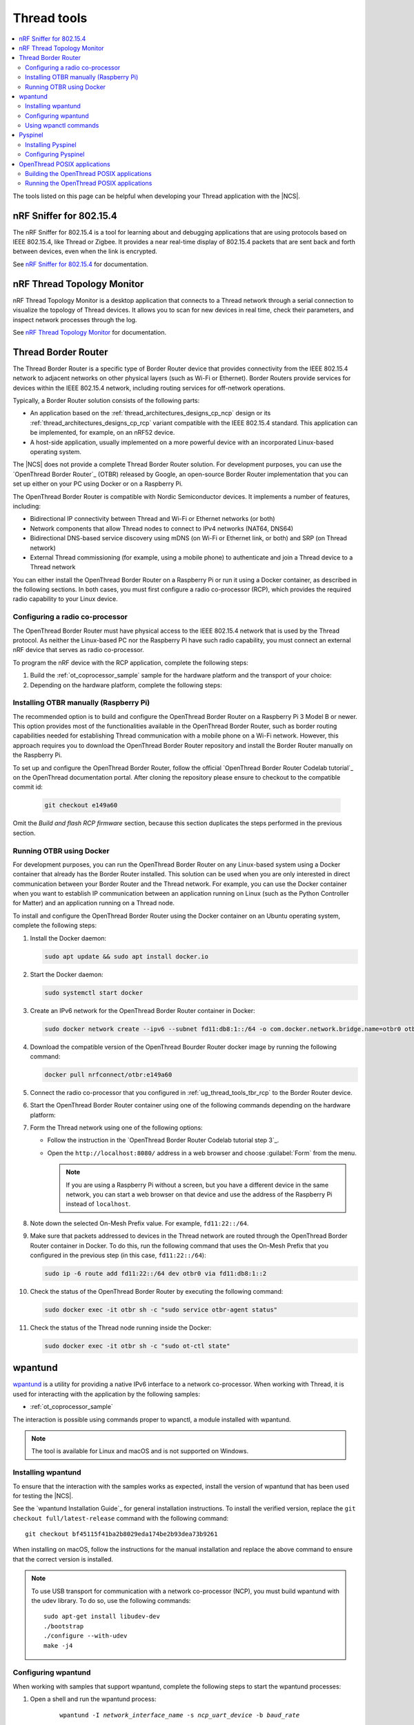 .. _ug_thread_tools:

Thread tools
############

.. contents::
   :local:
   :depth: 2

The tools listed on this page can be helpful when developing your Thread application with the |NCS|.

.. _ug_thread_tools_sniffer:

nRF Sniffer for 802.15.4
************************

.. sniffer_shortdesc_start

The nRF Sniffer for 802.15.4 is a tool for learning about and debugging applications that are using protocols based on IEEE 802.15.4, like Thread or Zigbee.
It provides a near real-time display of 802.15.4 packets that are sent back and forth between devices, even when the link is encrypted.

See `nRF Sniffer for 802.15.4`_ for documentation.

.. sniffer_shortdesc_end

.. _ug_thread_tools_ttm:

nRF Thread Topology Monitor
***************************

.. ttm_shortdesc_start

nRF Thread Topology Monitor is a desktop application that connects to a Thread network through a serial connection to visualize the topology of Thread devices.
It allows you to scan for new devices in real time, check their parameters, and inspect network processes through the log.

See `nRF Thread Topology Monitor`_ for documentation.

.. ttm_shortdesc_end

.. _ug_thread_tools_tbr:

Thread Border Router
********************

.. tbr_shortdesc_start

The Thread Border Router is a specific type of Border Router device that provides connectivity from the IEEE 802.15.4 network to adjacent networks on other physical layers (such as Wi-Fi or Ethernet).
Border Routers provide services for devices within the IEEE 802.15.4 network, including routing services for off-network operations.

.. tbr_shortdesc_end

Typically, a Border Router solution consists of the following parts:

* An application based on the :ref:`thread_architectures_designs_cp_ncp` design or its :ref:`thread_architectures_designs_cp_rcp` variant compatible with the IEEE 802.15.4 standard.
  This application can be implemented, for example, on an nRF52 device.
* A host-side application, usually implemented on a more powerful device with an incorporated Linux-based operating system.

The |NCS| does not provide a complete Thread Border Router solution.
For development purposes, you can use the `OpenThread Border Router`_ (OTBR) released by Google, an open-source Border Router implementation that you can set up either on your PC using Docker or on a Raspberry Pi.

The OpenThread Border Router is compatible with Nordic Semiconductor devices.
It implements a number of features, including:

* Bidirectional IP connectivity between Thread and Wi-Fi or Ethernet networks (or both)
* Network components that allow Thread nodes to connect to IPv4 networks (NAT64, DNS64)
* Bidirectional DNS-based service discovery using mDNS (on Wi-Fi or Ethernet link, or both) and SRP (on Thread network)
* External Thread commissioning (for example, using a mobile phone) to authenticate and join a Thread device to a Thread network

You can either install the OpenThread Border Router on a Raspberry Pi or run it using a Docker container, as described in the following sections.
In both cases, you must first configure a radio co-processor (RCP), which provides the required radio capability to your Linux device.

.. _ug_thread_tools_tbr_rcp:

Configuring a radio co-processor
================================

The OpenThread Border Router must have physical access to the IEEE 802.15.4 network that is used by the Thread protocol.
As neither the Linux-based PC nor the Raspberry Pi have such radio capability, you must connect an external nRF device that serves as radio co-processor.

To program the nRF device with the RCP application, complete the following steps:

#. Build the :ref:`ot_coprocessor_sample` sample for the hardware platform and the transport of your choice:

   .. tabs::

      .. tab:: nRF52840 Dongle (USB transport)

         .. code-block:: console

            west build -b nrf52840dongle_nrf52840 -- -DOVERLAY_CONFIG="overlay-rcp.conf ../common/overlay-thread_1_2_ftd.conf overlay-usb.conf"

      .. tab:: nRF52840 Development Kit (UART transport)

         .. code-block:: console

            west build -b nrf52840dk_nrf52840 -- -DOVERLAY_CONFIG="overlay-rcp.conf ../common/overlay-thread_1_2_ftd.conf"

#. Depending on the hardware platform, complete the following steps:

   .. tabs::

      .. tab:: nRF52840 Dongle (USB transport)

         a. Install nRF Util:

            .. code-block:: console

               python3 -m pip install -U nrfutil

            .. note::

               If you are using a Raspberry Pi, the nRF Util version distributed officially through PyPI is not supported.
               To install a compatible version on Raspbian OS, execute the following commands:

               .. code-block:: console

                  sudo apt-get -y install libusb-1.0-0-dev sed
                  pip3 install click crcmod ecdsa intelhex libusb1 piccata protobuf pyserial pyyaml tqdm pc_ble_driver_py pyspinel
                  pip3 install -U --no-dependencies nrfutil==6.0.1
                  export PATH="$HOME/.local/bin:$PATH"

         #. Generate the RCP firmware package:

            .. code-block:: console

               nrfutil pkg generate --hw-version 52 --sd-req=0x00 \
                --application build/zephyr/zephyr.hex --application-version 1 build/zephyr/zephyr.zip

         #. Connect the nRF52840 Dongle to the USB port.
         #. Press the **RESET** button on the dongle to put it into the DFU mode.
            The LED on the dongle starts blinking red.
         #. Install the RCP firmware package onto the dongle by running the following command, with ``/dev/ttyACM0`` replaced with the device node name of your nRF52840 Dongle:

            .. code-block:: console

               nrfutil dfu usb-serial -pkg build/zephyr/zephyr.zip -p /dev/ttyACM0

      .. tab:: nRF52840 Development Kit (UART transport)

         a. Program the image using :ref:`west`:

            .. code-block:: console

               west flash --erase

         #. Disable the Mass Storage feature on the device, so that it does not interfere with the core RCP functionalities:

            .. parsed-literal::
               :class: highlight

               JLinkExe -device NRF52840_XXAA -if SWD -speed 4000 -autoconnect 1 -SelectEmuBySN *SEGGER_ID*
               J-Link>MSDDisable
               Probe configured successfully.
               J-Link>exit

            Replace *SEGGER_ID* with the SEGGER ID of your nRF52840 Development Kit.
            This setting remains valid even if you program another firmware onto the device.
         #. Power-cycle the device to apply the changes.

Installing OTBR manually (Raspberry Pi)
=======================================

The recommended option is to build and configure the OpenThread Border Router on a Raspberry Pi 3 Model B or newer.
This option provides most of the functionalities available in the OpenThread Border Router, such as border routing capabilities needed for establishing Thread communication with a mobile phone on a Wi-Fi network.
However, this approach requires you to download the OpenThread Border Router repository and install the Border Router manually on the Raspberry Pi.

To set up and configure the OpenThread Border Router, follow the official `OpenThread Border Router Codelab tutorial`_ on the OpenThread documentation portal.
After cloning the repository please ensure to checkout to the compatible commit id:

   .. code-block:: console

      git checkout e149a60

Omit the *Build and flash RCP firmware* section, because this section duplicates the steps performed in the previous section.

Running OTBR using Docker
=========================

For development purposes, you can run the OpenThread Border Router on any Linux-based system using a Docker container that already has the Border Router installed.
This solution can be used when you are only interested in direct communication between your Border Router and the Thread network.
For example, you can use the Docker container when you want to establish IP communication between an application running on Linux (such as the Python Controller for Matter) and an application running on a Thread node.

To install and configure the OpenThread Border Router using the Docker container on an Ubuntu operating system, complete the following steps:

#. Install the Docker daemon:

   .. code-block:: console

      sudo apt update && sudo apt install docker.io

#. Start the Docker daemon:

   .. code-block:: console

      sudo systemctl start docker

#. Create an IPv6 network for the OpenThread Border Router container in Docker:

   .. code-block:: console

      sudo docker network create --ipv6 --subnet fd11:db8:1::/64 -o com.docker.network.bridge.name=otbr0 otbr

#. Download the compatible version of the OpenThread Bourder Router docker image by running the following command:

   .. code-block:: console

      docker pull nrfconnect/otbr:e149a60

#. Connect the radio co-processor that you configured in :ref:`ug_thread_tools_tbr_rcp` to the Border Router device.
#. Start the OpenThread Border Router container using one of the following commands depending on the hardware platform:

   .. tabs::

      .. tab:: nRF52840 Dongle (USB transport)

         .. parsed-literal::
            :class: highlight

            sudo docker run -it --rm --privileged --name otbr --network otbr -p 8080:80 \
            --sysctl "net.ipv6.conf.all.disable_ipv6=0 net.ipv4.conf.all.forwarding=1 net.ipv6.conf.all.forwarding=1" \
            --volume /dev/:/dev/ nrfconnect/otbr:e149a60 --radio-url spinel+hdlc+uart:///dev/serial/by-id/\ *rcp_symlink*\ ?uart-reset

         Replace *rcp_symlink* with the device symlink of the OpenThread radio co-processor.
         For example:

         .. code-block:: console

            sudo docker run -it --rm --privileged --name otbr --network otbr -p 8080:80 \
            --sysctl "net.ipv6.conf.all.disable_ipv6=0 net.ipv4.conf.all.forwarding=1 net.ipv6.conf.all.forwarding=1" \
            --volume /dev/:/dev/ nrfconnect/otbr:e149a60 --radio-url \
            spinel+hdlc+uart:///dev/serial/by-id/usb-Nordic_Semiconductor_ASA_Thread_Co-Processor_08204FCC09303D20-if00?uart-reset

      .. tab:: nRF52840 Development Kit (UART transport)

         .. code-block:: console

            sudo docker run -it --rm --privileged --name otbr --network otbr -p 8080:80 \
            --sysctl "net.ipv6.conf.all.disable_ipv6=0 net.ipv4.conf.all.forwarding=1 net.ipv6.conf.all.forwarding=1" \
            --volume /dev/ttyACM0:/dev/radio nrfconnect/otbr:e149a60 --radio-url spinel+hdlc+uart:///dev/radio?uart-baudrate=1000000

         Replace ``/dev/ttyACM0`` with the device node name of the OpenThread radio co-processor.

#. Form the Thread network using one of the following options:

   * Follow the instruction in the `OpenThread Border Router Codelab tutorial step 3`_.
   * Open the ``http://localhost:8080/`` address in a web browser and choose :guilabel:`Form` from the menu.

     .. note::
        If you are using a Raspberry Pi without a screen, but you have a different device in the same network, you can start a web browser on that device and use the address of the Raspberry Pi instead of ``localhost``.

#. Note down the selected On-Mesh Prefix value.
   For example, ``fd11:22::/64``.
#. Make sure that packets addressed to devices in the Thread network are routed through the OpenThread Border Router container in Docker.
   To do this, run the following command that uses the On-Mesh Prefix that you configured in the previous step (in this case, ``fd11:22::/64``):

   .. code-block:: console

      sudo ip -6 route add fd11:22::/64 dev otbr0 via fd11:db8:1::2

#. Check the status of the OpenThread Border Router by executing the following command:

   .. code-block:: console

      sudo docker exec -it otbr sh -c "sudo service otbr-agent status"

#. Check the status of the Thread node running inside the Docker:

   .. code-block:: console

      sudo docker exec -it otbr sh -c "sudo ot-ctl state"

.. _ug_thread_tools_wpantund:

wpantund
********

`wpantund`_ is a utility for providing a native IPv6 interface to a network co-processor.
When working with Thread, it is used for interacting with the application by the following samples:

* :ref:`ot_coprocessor_sample`

The interaction is possible using commands proper to wpanctl, a module installed with wpantund.

.. note::
    The tool is available for Linux and macOS and is not supported on Windows.

Installing wpantund
===================

To ensure that the interaction with the samples works as expected, install the version of wpantund that has been used for testing the |NCS|.

See the `wpantund Installation Guide`_ for general installation instructions.
To install the verified version, replace the ``git checkout full/latest-release`` command with the following command:

.. parsed-literal::

   git checkout bf45115f41ba2b8029eda174be2b93dea73b9261

When installing on macOS, follow the instructions for the manual installation and replace the above command to ensure that the correct version is installed.

.. note::
   To use USB transport for communication with a network co-processor (NCP), you must build wpantund with the udev library.
   To do so, use the following commands::

      sudo apt-get install libudev-dev
      ./bootstrap
      ./configure --with-udev
      make -j4

.. _ug_thread_tools_wpantund_configuring:

Configuring wpantund
====================

When working with samples that support wpantund, complete the following steps to start the wpantund processes:

1. Open a shell and run the wpantund process:

     .. parsed-literal::
        :class: highlight

        wpantund -I *network_interface_name* -s *ncp_uart_device* -b *baud_rate*

   Replace the following parameters:

   * *network_interface_name* - Specifies the name of the network interface, for example, ``leader_if``.
   * *ncp_uart_device* - Specifies the location of the device, for example:

     * For UART transport: :file:`/dev/ttyACM0`
     * For USB transport - symlink: :file:`/dev/serial/by-id/usb-Nordic_Semiconductor_ASA_Thread_Co-Processor_07AA4C22D2E2C88D-if00`

   * *baud_rate* - Specifies the baud rate to use.
     The Thread samples support baud rate ``1000000``.

   For example, for UART transport, enter the following command::

     sudo wpantund -I leader_if -s /dev/ttyACM0 -b 1000000

   For example, for USB transport, enter the following command::

     sudo wpantund -I leader_if -s /dev/serial/by-id/usb-Nordic_Semiconductor_ASA_Thread_Co-Processor_07AA4C22D2E2C88D-if00 -b 1000000

#. Open another shell and run the wpanctl process by using the following command:

   .. parsed-literal::
      :class: highlight

      wpanctl -I *network_interface_name*

   This process can be used to control the connected NCP kit.

Once wpantund and wpanctl are started, you can start running wpanctl commands to interact with the development kit.

Using wpanctl commands
======================

To issue a wpanctl command, run it in the wpanctl shell.
For example, the following command checks the kit state::

  wpanctl:leader_if> status

The output will be different depending on the kit and the sample.

The most common wpanctl commands are the following:

* ``status`` - Checks the kit state.
* ``form "*My_OpenThread_network*"`` - Sets up a Thread network with the name ``My_OpenThread_network``.
* ``get`` - Gets the values of all properties.
* ``get *property*`` - Gets the value of the requested property.
  For example, ``get NCP:SleepyPollInterval`` lists the value of the ``NCP:SleepyPollInterval`` property.
* ``set *property* *value*`` - Sets the value of the requested property to the required value.
  For example, ``set NCP:SleepyPollInterval 1000`` sets the value of the ``NCP:SleepyPollInterval`` property to ``1000``.

For the full list of commands, run the ``help`` command in wpanctl.

.. _ug_thread_tools_pyspinel:

Pyspinel
********

`Pyspinel`_ is a tool for controlling OpenThread co-processor instances through a command-line interface.

.. note::
    The tool is available for Linux and macOS and is not supported on Windows.

Installing Pyspinel
===================

See the `Pyspinel`_ documentation for general installation instructions.

Configuring Pyspinel
====================

When working with samples that support Pyspinel, complete the following steps to communicate with the device:

1. Open a shell in a Pyspinel root directory.
#. Run Pyspinel to connect to the node:

   .. parsed-literal::
      :class: highlight

      sudo python3 spinel-cli.py -d *debug_level* -u *ncp_uart_device* -b *baud_rate*

   Replace the following parameters:

   * *debug_level* - Specifies the debug level, range: ``0-5``.
   * *ncp_uart_device* - Specifies the location of the device, for example, :file:`/dev/ttyACM0`.
   * *baud_rate* - Specifies the baud rate to use.
     The Thread samples support baud rate ``1000000``.

   For example::

      sudo python3 spinel-cli.py -d 4 -u /dev/ttyACM0 -b 1000000

.. _ug_thread_tools_ot_apps:

OpenThread POSIX applications
*****************************

OpenThread POSIX applications allow to communicate with a radio co-processor (RCP) in a comfortable way.

OpenThread provides the following applications:

* ``ot-cli`` - Works like the :ref:`ot_cli_sample` sample for the RCP architecture.
* ``ot-daemon`` and ``ot-ctl`` - Provides the same functionality as ``ot-cli``, but keeps the daemon running in the background all the time.
  See `OpenThread Daemon`_ for more information.

When working with Thread, you can use these tools to interact with the following sample:

* :ref:`ot_coprocessor_sample`

See `OpenThread POSIX app`_ for more information.

.. _ug_thread_tools_building_ot_apps:

Building the OpenThread POSIX applications
==========================================

Build the OpenThread POSIX applications by performing the following steps:

#. Clone the OpenThread repository into the current directory:

   .. code-block:: console

      https://github.com/openthread/openthread.git

#. Enter the :file:`openthread` directory:

   .. code-block:: console

      cd openthread

#. Install the OpenThread dependencies:

   .. code-block:: console

      ./script/bootstrap

#. Build the applications with the required options.
   For example, to build the ``ot-cli`` application with support for Thread v1.1, run the following command::

      ./script/cmake-build posix -DOT_THREAD_VERSION=1.1

   Alternatively, to build the ``ot-daemon`` and ``ot-ctl`` applications with support for Thread v1.2, run the following command::

      ./script/cmake-build posix -DOT_THREAD_VERSION=1.2 -DOT_DAEMON=ON

You can find the generated applications in :file:`./build/posix/src/posix/`.

Running the OpenThread POSIX applications
=========================================

Use the following radio URL parameter to connect to an RCP node.

* For UART transport:

  .. parsed-literal::
     :class: highlight

     'spinel+hdlc+uart://\ *ncp_uart_device*\ ?uart-baudrate=\ *baud_rate*'

  Replace the following parameters:

    * *ncp_uart_device* - Specifies the location of the device, for example: :file:`/dev/ttyACM0`
    * *baud_rate* - Specifies the baud rate to use.
      The Thread Co-Processor sample supports baud rate ``1000000``.

  For example, to use ``ot-daemon`` with UART transport, enter the following commands::

     sudo ./build/posix/src/posix/ot-daemon 'spinel+hdlc+uart:///dev/ttyACM0?uart-baudrate=1000000' --verbose
     sudo ./build/posix/src/posix/ot-ctl

* For USB transport:

  .. parsed-literal::
     :class: highlight

     'spinel+hdlc+uart://\ *ncp_uart_device*\ ?uart-reset'

  Replace the following parameter:

    * *ncp_uart_device* - Specifies the location of the device, for example: :file:`/dev/serial/by-id/usb-Nordic_Semiconductor_ASA_Thread_Co-Processor_07AA4C22D2E2C88D-if00`

  For example, to use ``ot-cli`` with USB transport, enter the following command::

     sudo ./build/posix/src/posix/ot-cli 'spinel+hdlc+uart:///dev/serial/by-id/usb-Nordic_Semiconductor_ASA_Thread_Co-Processor_07AA4C22D2E2C88D-if00?uart-reset' --verbose

  .. note::
     You must use a symlink to specify the device for a USB connection.
     Otherwise, communication will fail after resetting the device.
